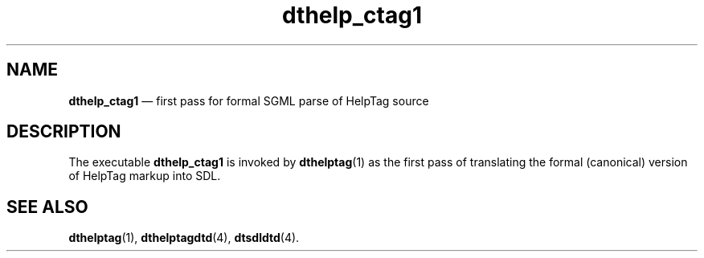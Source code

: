 '\" t
...\" he_ctag1.sgm /main/6 1996/09/08 19:52:09 rws $
.de P!
.fl
\!!1 setgray
.fl
\\&.\"
.fl
\!!0 setgray
.fl			\" force out current output buffer
\!!save /psv exch def currentpoint translate 0 0 moveto
\!!/showpage{}def
.fl			\" prolog
.sy sed -e 's/^/!/' \\$1\" bring in postscript file
\!!psv restore
.
.de pF
.ie     \\*(f1 .ds f1 \\n(.f
.el .ie \\*(f2 .ds f2 \\n(.f
.el .ie \\*(f3 .ds f3 \\n(.f
.el .ie \\*(f4 .ds f4 \\n(.f
.el .tm ? font overflow
.ft \\$1
..
.de fP
.ie     !\\*(f4 \{\
.	ft \\*(f4
.	ds f4\"
'	br \}
.el .ie !\\*(f3 \{\
.	ft \\*(f3
.	ds f3\"
'	br \}
.el .ie !\\*(f2 \{\
.	ft \\*(f2
.	ds f2\"
'	br \}
.el .ie !\\*(f1 \{\
.	ft \\*(f1
.	ds f1\"
'	br \}
.el .tm ? font underflow
..
.ds f1\"
.ds f2\"
.ds f3\"
.ds f4\"
.ta 8n 16n 24n 32n 40n 48n 56n 64n 72n 
.TH "dthelp_ctag1" "user cmd"
.SH "NAME"
\fBdthelp_ctag1\fP \(em first pass for formal SGML parse of HelpTag source
.SH "DESCRIPTION"
.PP
The executable
\fBdthelp_ctag1\fP is invoked by
\fBdthelptag\fP(1) as the first
pass of translating the formal (canonical) version of HelpTag markup
into SDL\&.
.SH "SEE ALSO"
.PP
\fBdthelptag\fP(1), \fBdthelptagdtd\fP(4), \fBdtsdldtd\fP(4)\&.
...\" created by instant / docbook-to-man, Sun 02 Sep 2012, 09:40
